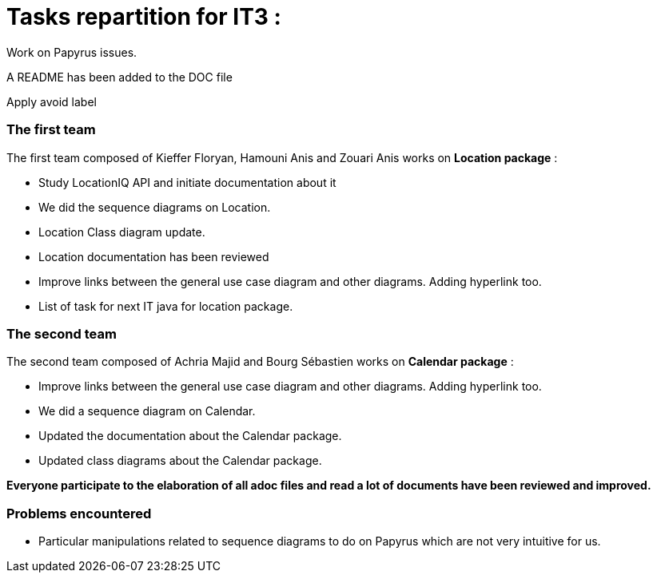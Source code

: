= Tasks repartition for IT3 :

Work on Papyrus issues.

A README has been added to the DOC file

Apply avoid label

=== The first team
The first team composed of Kieffer Floryan, Hamouni Anis and Zouari Anis works on *Location package* :

- Study LocationIQ API and initiate documentation about it

- We did the sequence diagrams on Location.

- Location Class diagram update.

- Location documentation has been reviewed

- Improve links between the general use case diagram and other diagrams. Adding hyperlink too.

- List of task for next IT java for location package.



=== The second team

The second team composed of  Achria Majid and Bourg Sébastien works on *Calendar package* :

- Improve links between the general use case diagram and other diagrams. Adding hyperlink too.

- We did a sequence diagram on Calendar.

- Updated the documentation about the Calendar package.

- Updated class diagrams about the Calendar package.



*Everyone participate to the elaboration of all adoc files and read a lot of documents have been reviewed and improved.*

=== Problems encountered
- Particular manipulations related to sequence diagrams to do on Papyrus which are not very intuitive for us.
